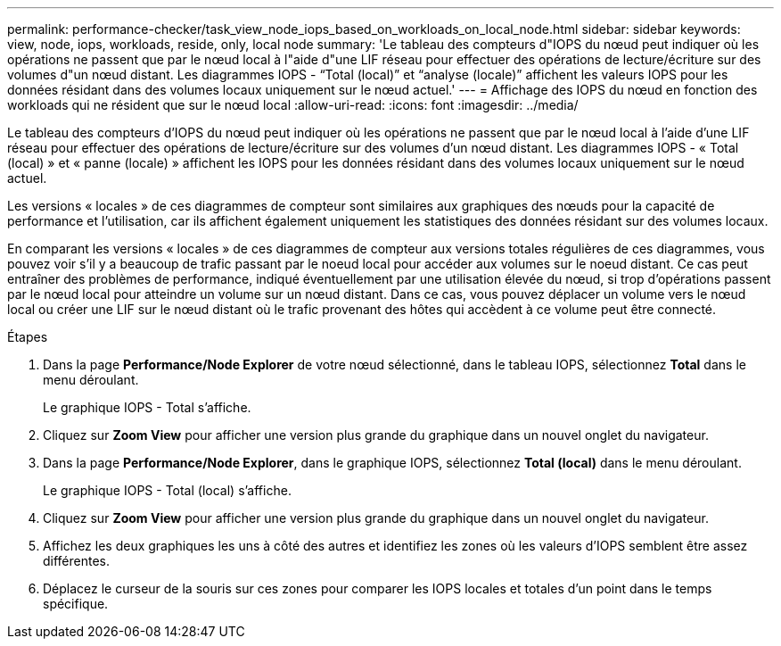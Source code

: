 ---
permalink: performance-checker/task_view_node_iops_based_on_workloads_on_local_node.html 
sidebar: sidebar 
keywords: view, node, iops, workloads, reside, only, local node 
summary: 'Le tableau des compteurs d"IOPS du nœud peut indiquer où les opérations ne passent que par le nœud local à l"aide d"une LIF réseau pour effectuer des opérations de lecture/écriture sur des volumes d"un nœud distant. Les diagrammes IOPS - “Total (local)” et “analyse (locale)” affichent les valeurs IOPS pour les données résidant dans des volumes locaux uniquement sur le nœud actuel.' 
---
= Affichage des IOPS du nœud en fonction des workloads qui ne résident que sur le nœud local
:allow-uri-read: 
:icons: font
:imagesdir: ../media/


[role="lead"]
Le tableau des compteurs d'IOPS du nœud peut indiquer où les opérations ne passent que par le nœud local à l'aide d'une LIF réseau pour effectuer des opérations de lecture/écriture sur des volumes d'un nœud distant. Les diagrammes IOPS - « Total (local) » et « panne (locale) » affichent les IOPS pour les données résidant dans des volumes locaux uniquement sur le nœud actuel.

Les versions « locales » de ces diagrammes de compteur sont similaires aux graphiques des nœuds pour la capacité de performance et l'utilisation, car ils affichent également uniquement les statistiques des données résidant sur des volumes locaux.

En comparant les versions « locales » de ces diagrammes de compteur aux versions totales régulières de ces diagrammes, vous pouvez voir s'il y a beaucoup de trafic passant par le noeud local pour accéder aux volumes sur le noeud distant. Ce cas peut entraîner des problèmes de performance, indiqué éventuellement par une utilisation élevée du nœud, si trop d'opérations passent par le nœud local pour atteindre un volume sur un nœud distant. Dans ce cas, vous pouvez déplacer un volume vers le nœud local ou créer une LIF sur le nœud distant où le trafic provenant des hôtes qui accèdent à ce volume peut être connecté.

.Étapes
. Dans la page *Performance/Node Explorer* de votre nœud sélectionné, dans le tableau IOPS, sélectionnez *Total* dans le menu déroulant.
+
Le graphique IOPS - Total s'affiche.

. Cliquez sur *Zoom View* pour afficher une version plus grande du graphique dans un nouvel onglet du navigateur.
. Dans la page *Performance/Node Explorer*, dans le graphique IOPS, sélectionnez *Total (local)* dans le menu déroulant.
+
Le graphique IOPS - Total (local) s'affiche.

. Cliquez sur *Zoom View* pour afficher une version plus grande du graphique dans un nouvel onglet du navigateur.
. Affichez les deux graphiques les uns à côté des autres et identifiez les zones où les valeurs d'IOPS semblent être assez différentes.
. Déplacez le curseur de la souris sur ces zones pour comparer les IOPS locales et totales d'un point dans le temps spécifique.

